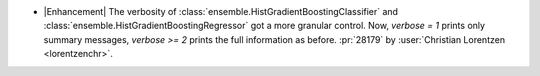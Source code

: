 - |Enhancement| The verbosity of :class:`ensemble.HistGradientBoostingClassifier`
  and :class:`ensemble.HistGradientBoostingRegressor` got a more granular control. Now,
  `verbose = 1` prints only summary messages, `verbose >= 2` prints the full
  information as before.
  :pr:`28179` by :user:`Christian Lorentzen <lorentzenchr>`.
